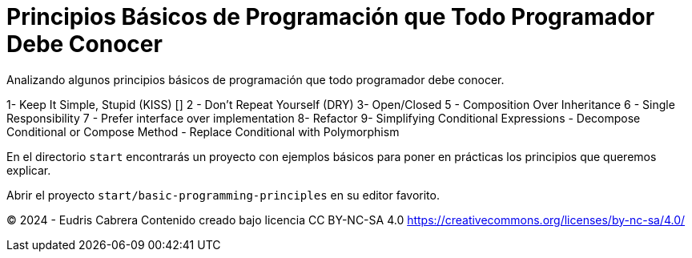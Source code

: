 = Principios Básicos de Programación que Todo Programador Debe Conocer
Analizando algunos principios básicos de programación que todo programador debe conocer.


1-  Keep It Simple, Stupid (KISS) []
2 - Don't Repeat Yourself (DRY)
3-  Open/Closed
5 - Composition Over Inheritance
6 - Single Responsibility
7 - Prefer interface over implementation
8-  Refactor
9-  Simplifying Conditional Expressions 
      - Decompose Conditional  or Compose Method
      - Replace Conditional with Polymorphism 
   


En el directorio  `start` encontrarás un proyecto con ejemplos básicos para poner en prácticas los principios que queremos explicar.

Abrir el proyecto `start/basic-programming-principles` en su editor favorito.
















&copy; 2024 - Eudris Cabrera
Contenido creado bajo licencia CC BY-NC-SA 4.0
https://creativecommons.org/licenses/by-nc-sa/4.0/